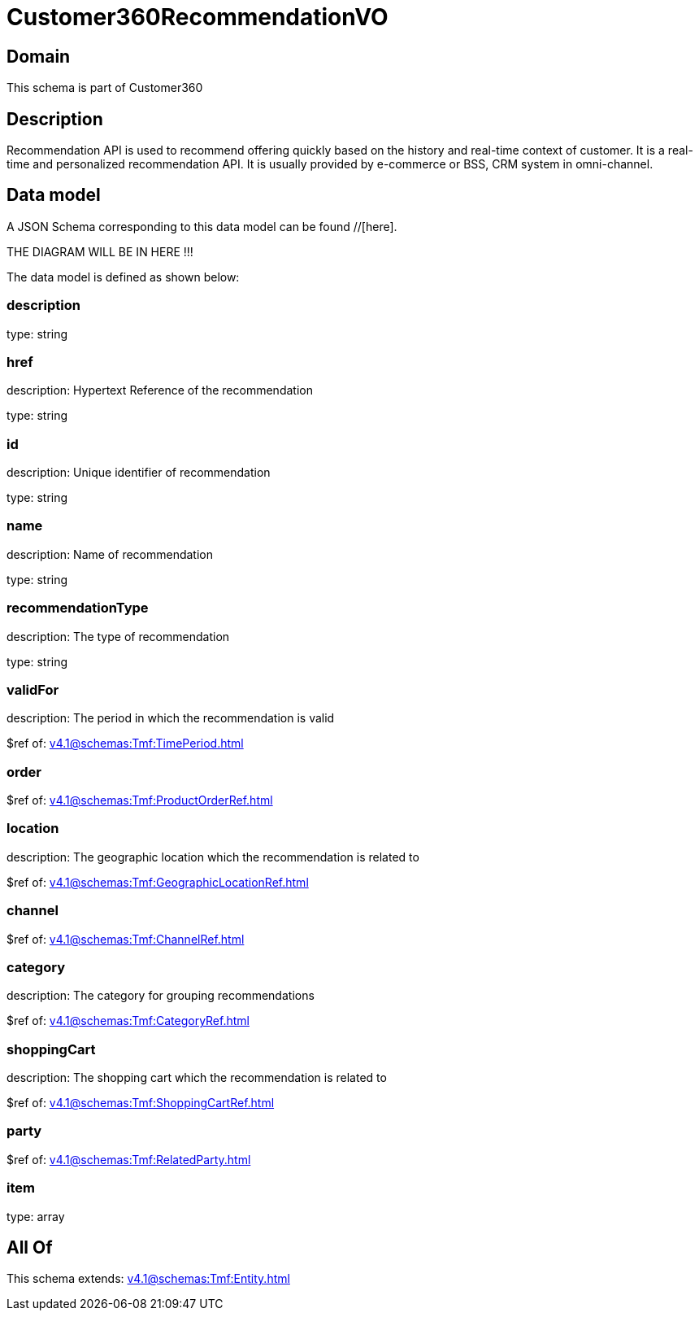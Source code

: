 = Customer360RecommendationVO

[#domain]
== Domain

This schema is part of Customer360

[#description]
== Description
Recommendation API is used to recommend offering quickly based on the history and real-time context of customer. It is a real-time and personalized recommendation API. It is usually provided by e-commerce or BSS, CRM system in omni-channel.


[#data_model]
== Data model

A JSON Schema corresponding to this data model can be found //[here].

THE DIAGRAM WILL BE IN HERE !!!


The data model is defined as shown below:


=== description
type: string


=== href
description: Hypertext Reference of the recommendation

type: string


=== id
description: Unique identifier of recommendation

type: string


=== name
description: Name of recommendation

type: string


=== recommendationType
description: The type of recommendation

type: string


=== validFor
description: The period in which the recommendation is valid

$ref of: xref:v4.1@schemas:Tmf:TimePeriod.adoc[]


=== order
$ref of: xref:v4.1@schemas:Tmf:ProductOrderRef.adoc[]


=== location
description: The geographic location which the recommendation is related to

$ref of: xref:v4.1@schemas:Tmf:GeographicLocationRef.adoc[]


=== channel
$ref of: xref:v4.1@schemas:Tmf:ChannelRef.adoc[]


=== category
description: The category for grouping recommendations

$ref of: xref:v4.1@schemas:Tmf:CategoryRef.adoc[]


=== shoppingCart
description: The shopping cart which the recommendation is related to

$ref of: xref:v4.1@schemas:Tmf:ShoppingCartRef.adoc[]


=== party
$ref of: xref:v4.1@schemas:Tmf:RelatedParty.adoc[]


=== item
type: array


[#all_of]
== All Of

This schema extends: xref:v4.1@schemas:Tmf:Entity.adoc[]
